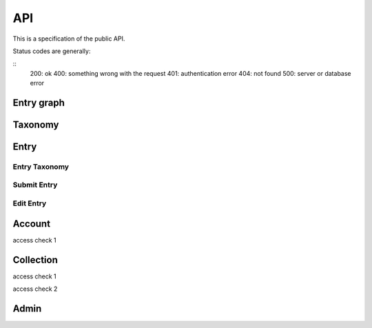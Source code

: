 API
===
This is a specification of the public API.

Status codes are generally:

::
    200: ok
    400: something wrong with the request
    401: authentication error
    404: not found
    500: server or database error

Entry graph
-----------
.. http:get:: /v1/entry

    Fetch all entries and edges in the database.

   .. sourcecode:: js

      {
            "nodes": [ENTRIES],
            "edges": [EDGES]
      }

   :>json array nodes: An array of `Entry`_ objects
   :>json array edges: An array of `Edge`_ objects

Taxonomy
--------
.. http:get:: /v1/entry/taxonomy

    Get the combined taxonomy for the whole database.

   .. sourcecode:: js
      
      {
          "ADAPTING": ["YES, SIR"],
          "IMPROVING": ["NO, SIR"]
      }

   :>json array <key>: each key maps to the entities/samples used to classify itself

Entry
-----
.. http:get:: /v1/entry/{id}

   :arg id: An entry id.

    Retrieve information of a specific entry.

   .. sourcecode:: js

      {
            "id": 55,
            "hash": "YOnPVli1utklw1a3LXiw9pBl6gmpsd4BUabV9I1UyhA=",
            "type": "research",
            "contact": "space_monkey@planet.zoo",
            "reference": "An In-Depth study of the Space Monkey Phenomenon",
            "doi": "doi:xyz",
            "description": null,
            "date": null,
            "pending": false
      }

   :>json integer id: a (recycled) unique id
   :>json string hash: unique hash of this information
   :>json string type: challenge or research
   :>json string contact: not used
   :>json string reference: only valid for research type entries, lists relevant references
   :>json string doi: only valid for research type entries, optional, the DOI of a related paper
   :>json string date: currently broken, a standard javascript date
   :>json boolean pending: is entry pending admin approval

Entry Taxonomy
~~~~~~~~~~~~~~
.. http:get:: /v1/entry/{id}/taxonomy

   :arg id: An entry id.

    Retrieve the taxonomy of a specific entry.

   .. sourcecode:: js

      {
            "INFORMATION": [
                "No data currently collected"
            ],
            "SOLVING": [
                "unspecified"
            ],
            "PLANNING": [
                "testing environment trade-off (simulated, real system production)",
                "testing phase trade-off",
                "testing-level trade-off (function, interaction)",
                "automation trade-off"
            ]
      }

   :>json array <key>: each key corresponds to a classification with entities

Submit Entry
~~~~~~~~~~~~
.. http:post:: /v1/entry/new

Edit Entry
~~~~~~~~~~
.. http:put:: /v1/entry/{id}

Account
-------
.. http:post:: /v1/account/login

.. http:post:: /v1/account/register

.. http:post:: /v1/account/reset-password

.. http:get:: /v1/account/reset-password

access check 1

.. http:get:: /v1/account/login

.. http:get:: /v1/account/collections

.. http:get:: /v1/account/self

.. http:post:: /v1/account/logout

.. http:post:: /v1/account/delete

.. http:post:: /v1/account/change-password

.. http:get:: /v1/account/invites

.. http:get:: /v1/account/{email}

Collection
----------
.. http:post:: /v1/collection/

.. http:get:: /v1/collection/{id}/graph

.. http:get:: /v1/collection/{id}/stats

.. http:get:: /v1/collection/{id}/entries

access check 1

.. http:post:: /v1/collection/{id}/accept

access check 2

.. http:post:: /v1/collection/{id}/invite

.. http:post:: /v1/collection/{id}/leave

.. http:post:: /v1/collection/{id}/kick

.. http:post:: /v1/collection/{id}/removeEntry

.. http:post:: /v1/collection/{id}/addEntry

.. http:get:: /v1/collection/{id}/members


Admin
-----
.. http:get:: /v1/admin

    Returns 200 if current session user is admin.

.. http:get:: /v1/admin/pending

    Get all pending entries.

   .. sourcecode:: js

      [ENTRIES]

   :>json array []: An array of `Entry`_ objects.


.. http:post:: /v1/admin/accept-entry

    :integer entry: **Required**. ID of entry to accept.

.. http:post:: /v1/admin/reject-entry

    :integer entry: **Required**. ID of entry to reject.

.. http:put:: /v1/admin/set-trust

    :string email: **Required**. Email of user affected user.
    :string trust: **Required**. New trust level (Admin, Verified, User, Registered, Unregistered).

.. http:get:: /v1/admin/users

    Get all users.

   .. sourcecode:: js

      [USER]

   :> json array []: An array of `Account`_ objects.

